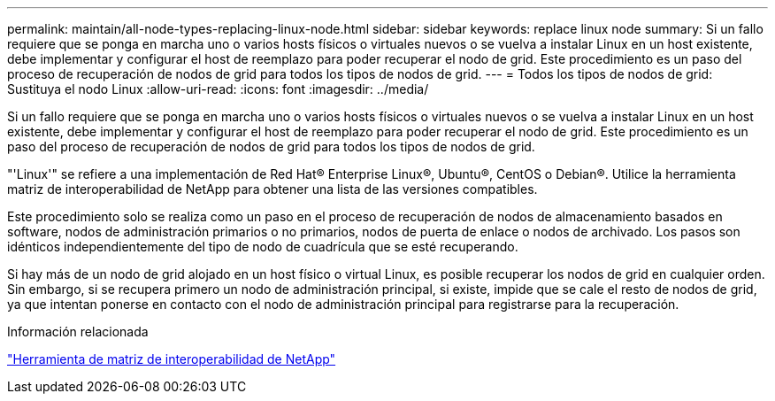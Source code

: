 ---
permalink: maintain/all-node-types-replacing-linux-node.html 
sidebar: sidebar 
keywords: replace linux node 
summary: Si un fallo requiere que se ponga en marcha uno o varios hosts físicos o virtuales nuevos o se vuelva a instalar Linux en un host existente, debe implementar y configurar el host de reemplazo para poder recuperar el nodo de grid. Este procedimiento es un paso del proceso de recuperación de nodos de grid para todos los tipos de nodos de grid. 
---
= Todos los tipos de nodos de grid: Sustituya el nodo Linux
:allow-uri-read: 
:icons: font
:imagesdir: ../media/


[role="lead"]
Si un fallo requiere que se ponga en marcha uno o varios hosts físicos o virtuales nuevos o se vuelva a instalar Linux en un host existente, debe implementar y configurar el host de reemplazo para poder recuperar el nodo de grid. Este procedimiento es un paso del proceso de recuperación de nodos de grid para todos los tipos de nodos de grid.

"'Linux'" se refiere a una implementación de Red Hat® Enterprise Linux®, Ubuntu®, CentOS o Debian®. Utilice la herramienta matriz de interoperabilidad de NetApp para obtener una lista de las versiones compatibles.

Este procedimiento solo se realiza como un paso en el proceso de recuperación de nodos de almacenamiento basados en software, nodos de administración primarios o no primarios, nodos de puerta de enlace o nodos de archivado. Los pasos son idénticos independientemente del tipo de nodo de cuadrícula que se esté recuperando.

Si hay más de un nodo de grid alojado en un host físico o virtual Linux, es posible recuperar los nodos de grid en cualquier orden. Sin embargo, si se recupera primero un nodo de administración principal, si existe, impide que se cale el resto de nodos de grid, ya que intentan ponerse en contacto con el nodo de administración principal para registrarse para la recuperación.

.Información relacionada
https://mysupport.netapp.com/matrix["Herramienta de matriz de interoperabilidad de NetApp"]
